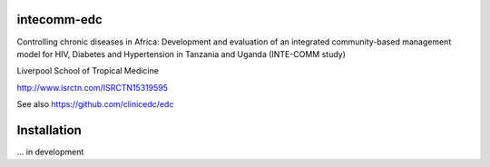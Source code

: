 |pypi| |actions| |codecov| |downloads|



intecomm-edc
------------


Controlling chronic diseases in Africa: Development and evaluation of an integrated community-based management model for HIV, Diabetes and Hypertension in Tanzania and Uganda (INTE-COMM study)


Liverpool School of Tropical Medicine


http://www.isrctn.com/ISRCTN15319595


See also https://github.com/clinicedc/edc



Installation
------------

... in development

.. |pypi| image:: https://img.shields.io/pypi/v/intecomm-edc.svg
    :target: https://pypi.python.org/pypi/intecomm-edc

.. |actions| image:: https://github.com/intecomm-trial/intecomm-edc/workflows/build/badge.svg?branch=develop
  :target: https://github.com/intecomm-trial/intecomm-edc/actions?query=workflow:build

.. |codecov| image:: https://codecov.io/gh/intecomm-trial/intecomm-edc/branch/develop/graph/badge.svg
  :target: https://codecov.io/gh/intecomm-trial/intecomm-edc

.. |downloads| image:: https://pepy.tech/badge/intecomm-edc
   :target: https://pepy.tech/project/intecomm-edc
